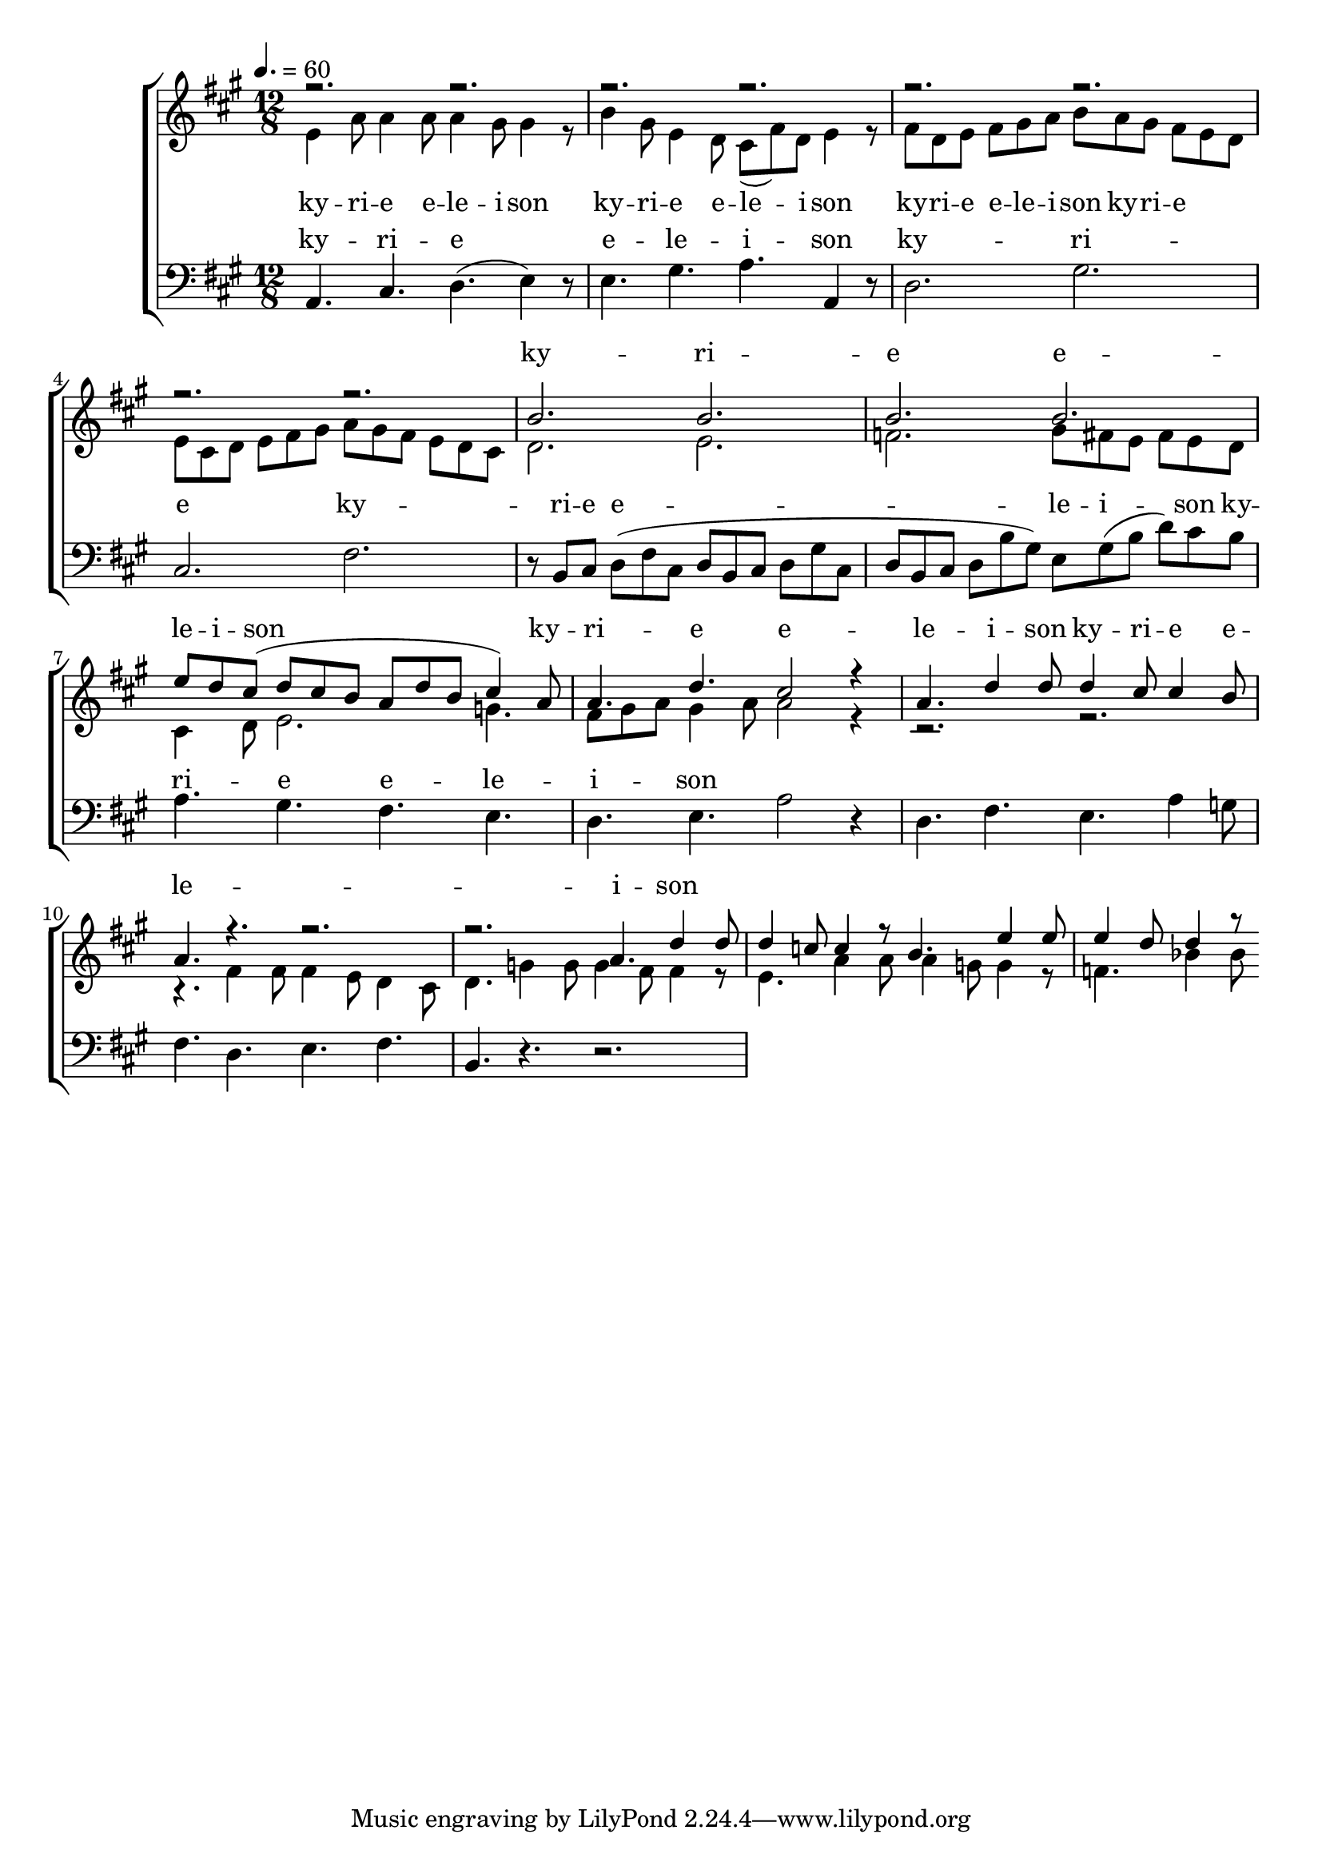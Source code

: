 \version "2.18.2"

speed = 60

normal_tempo = {
	\time 12/8
	\tempo 4. = \speed
}

common_time = {
	\time 4/4
	\tempo 4 = \speed
}

global = {
	\key a \major
	\normal_tempo
}

soprano_music = \relative c'' {

	r2. r2. |
	r2. r2. |
	r2. r2. |
	r2. r2. |
	b2. b2. |
	b2. b2. |
	e8 d8 cis8( d8 cis8 b8 a8 d8 b8 cis4) a8 |
	a4. d4. cis2 r4 |

	a4. d4 d8 d4 cis8 cis4 b8 |
	a4. r4. r2. |
	r2. a4. d4 d8 |
	d4 c8 c4 r8 b4. e4 e8 |
	e4 d8 d4 r8 
}

soprano_words = \lyricmode {
	ky -- ri -- e e -- le -- i -- son
	ky -- ri -- e e -- le -- i -- son
	ky -- ri -- e e -- le -- i -- son
}

alto_music = \relative c' {

	e4 a8 a4 a8 a4 gis8 gis4 r8 |
	b4 gis8 e4 d8 cis8( fis8) d8 e4 r8 |
	fis8 d8 e8 fis8 gis8 a8 b8 a8 gis8 fis8 e8 d8 |
	e8 cis8 d8 e8 fis8 gis8 a8 gis8 fis8 e8 d8 cis8 |
	d2. e2. |
	f2. gis8 fis8 e8 fis8 e8 d8 |
	cis4 d8 e2. g4. |
	fis8 gis8 a8 gis4 a8 a2 r4 |

	r2. r2. |
	r4. fis4 fis8 fis4 e8 d4 cis8 |
	d4. g4 g8 g4 fis8 fis4 r8 |
	e4. a4 a8 a4 g8 g4 r8 |
	f4. bes4 bes8

}

alto_words = \lyricmode {
	ky -- ri -- e e -- le -- i -- son
	ky -- ri -- e e -- le -- i -- son
	ky -- ri -- e e -- le -- i -- son
	ky -- ri -- e
}

baritone_music = \relative c {

	a4. cis4. d4.( e4) r8 |
	e4. gis4. a4. a,4 r8 |
	d2. gis2. |
	cis,2. fis2. |
	r8 b,8 cis8 d8( fis8 cis8 d8 b8 cis8 d8 gis8 cis,8 |
	d8 b8 cis8 d8 b'8 gis8) e8 gis8( b8 d8) cis8 b8 |
	a4. gis4. fis4. e4. |
	d4. e4. a2 r4 |

	d,4. fis4. e4. a4 g8 |
	fis4. d4. e4. fis4. |
	b,4. r4. r2. |

}

baritone_words = \lyricmode {
	ky -- ri -- e e -- le -- i -- son
	ky -- ri -- e
	ky -- ri -- e e -- le -- i -- son
	ky -- ri -- e e -- le -- i -- son
}

\score {
	<<
		\new ChoirStaff <<
			\new Lyrics = "sopranos" \with {
				\override VerticalAxisGroup.staff-affinity = #DOWN
			}

			\new Staff \with { midiInstrument = #"church organ" } <<
				\new Voice = "sopranos" {
					\voiceOne
					<< \global \soprano_music >>
				}
				\new Voice = "altos" {
					\voiceTwo
					<< \global \alto_music >>
				}
			>>
			\new Lyrics = "altos"
			\new Lyrics = "baritones" \with {
				\override VerticalAxisGroup.staff-affinity = #DOWN
			}
			\new Staff \with { midiInstrument = #"church organ" } <<
				\new Voice = "baritones" {
					%\voiceThree
					<< \global \clef "bass" \baritone_music >>
				}
			>>
			\context Lyrics = "sopranos" \lyricsto "sopranos" \soprano_words
			\context Lyrics = "altos" \lyricsto "altos" \alto_words
			\context Lyrics = "baritones" \lyricsto "baritones" \baritone_words
		>>

%{
		\new PianoStaff <<
			\new Staff \with { midiInstrument = #"church organ" } <<
				\set Staff.printPartCombineTexts = ##f
				\partcombine
				<< \global \soprano_music >>
				<< \global \alto_music >>
			>>
			\new Staff \with { midiInstrument = #"church organ" } <<
				\clef "bass"
				<< \global \baritone_music >>
			>>
		>>
		%}
	>>
	\midi {}
	\layout {}
}

%{
	c4. f4 f8 f4 e8 e4 d8 |
	c4. a4 a8 a4 g8 f4 e8 |
	d4. f4 f8 ees4 c8 f,4 ees'8 |
	d4. 
%}

